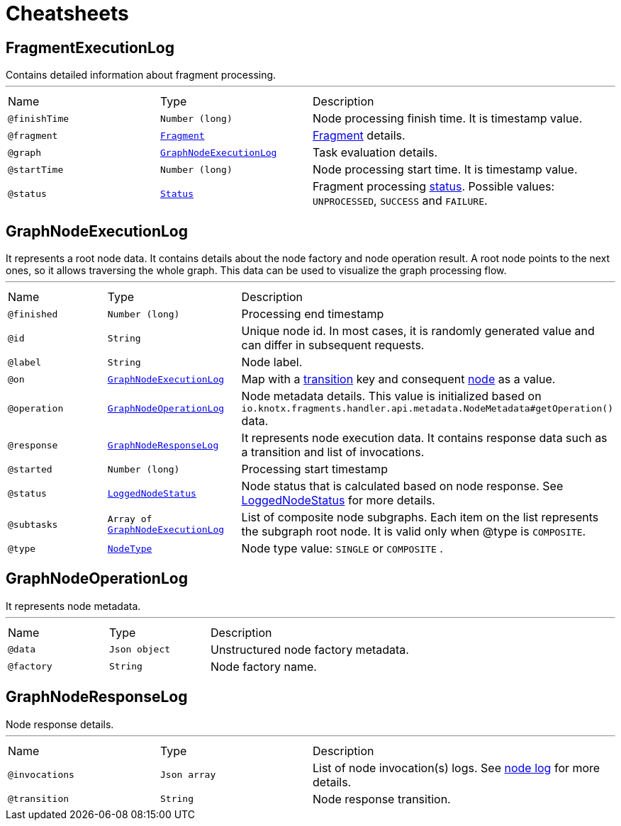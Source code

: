 = Cheatsheets

[[FragmentExecutionLog]]
== FragmentExecutionLog

++++
 Contains detailed information about fragment processing.
++++
'''

[cols=">25%,25%,50%"]
[frame="topbot"]
|===
^|Name | Type ^| Description
|[[finishTime]]`@finishTime`|`Number (long)`|+++
Node processing finish time. It is timestamp value.
+++
|[[fragment]]`@fragment`|`link:dataobjects.html#Fragment[Fragment]`|+++
<a href="https://github.com/Knotx/knotx-fragments/blob/master/api/docs/asciidoc/dataobjects.adoc#fragment">Fragment</a>
 details.
+++
|[[graph]]`@graph`|`link:dataobjects.html#GraphNodeExecutionLog[GraphNodeExecutionLog]`|+++
Task evaluation details.
+++
|[[startTime]]`@startTime`|`Number (long)`|+++
Node processing start time. It is timestamp value.
+++
|[[status]]`@status`|`link:enums.html#Status[Status]`|+++
Fragment processing <a href="https://github.com/Knotx/knotx-fragments/blob/master/engine/api/src/main/java/io/knotx/fragments/engine/api/FragmentEvent.java">status</a>.
 Possible values: <code>UNPROCESSED</code>, <code>SUCCESS</code> and <code>FAILURE</code>.
+++
|===

[[GraphNodeExecutionLog]]
== GraphNodeExecutionLog

++++
 It represents a root node data. It contains details about the node factory and node operation
 result. A root node points to the next ones, so it allows traversing the whole graph. This data
 can be used to visualize the graph processing flow.
++++
'''

[cols=">25%,25%,50%"]
[frame="topbot"]
|===
^|Name | Type ^| Description
|[[finished]]`@finished`|`Number (long)`|+++
Processing end timestamp
+++
|[[id]]`@id`|`String`|+++
Unique node id. In most cases, it is randomly generated value and can differ in subsequent
 requests.
+++
|[[label]]`@label`|`String`|+++
Node label.
+++
|[[on]]`@on`|`link:dataobjects.html#GraphNodeExecutionLog[GraphNodeExecutionLog]`|+++
Map with a <a href="https://github.com/Knotx/knotx-fragments/tree/master/engine#transition">transition</a>
 key and consequent <a href="https://github.com/Knotx/knotx-fragments/tree/master/engine#node">node</a>
 as a value.
+++
|[[operation]]`@operation`|`link:dataobjects.html#GraphNodeOperationLog[GraphNodeOperationLog]`|+++
Node metadata details. This value is initialized based on
 <code>io.knotx.fragments.handler.api.metadata.NodeMetadata#getOperation()</code> data.
+++
|[[response]]`@response`|`link:dataobjects.html#GraphNodeResponseLog[GraphNodeResponseLog]`|+++
It represents node execution data. It contains response data such as a transition and list of
 invocations.
+++
|[[started]]`@started`|`Number (long)`|+++
Processing start timestamp
+++
|[[status]]`@status`|`link:enums.html#LoggedNodeStatus[LoggedNodeStatus]`|+++
Node status that is calculated based on node response. See <a href="https://github.com/Knotx/knotx-fragments/blob/feature/html-consumer-docuemntation-update/handler/consumer/html/src/main/java/io/knotx/fragments/handler/consumer/html/model/LoggedNodeStatus.java">LoggedNodeStatus</a>
 for more details.
+++
|[[subtasks]]`@subtasks`|`Array of link:dataobjects.html#GraphNodeExecutionLog[GraphNodeExecutionLog]`|+++
List of composite node subgraphs.  Each item on the list represents the subgraph root node.  It
 is valid only when @type is <code>COMPOSITE</code>.
+++
|[[type]]`@type`|`link:enums.html#NodeType[NodeType]`|+++
Node type value: <code>SINGLE</code> or <code>COMPOSITE</code> .
+++
|===

[[GraphNodeOperationLog]]
== GraphNodeOperationLog

++++
 It represents node metadata.
++++
'''

[cols=">25%,25%,50%"]
[frame="topbot"]
|===
^|Name | Type ^| Description
|[[data]]`@data`|`Json object`|+++
Unstructured node factory metadata.
+++
|[[factory]]`@factory`|`String`|+++
Node factory name.
+++
|===

[[GraphNodeResponseLog]]
== GraphNodeResponseLog

++++
 Node response details.
++++
'''

[cols=">25%,25%,50%"]
[frame="topbot"]
|===
^|Name | Type ^| Description
|[[invocations]]`@invocations`|`Json array`|+++
List of node invocation(s) logs. See <a href="https://github.com/Knotx/knotx-fragments/tree/master/engine#node-log">node
 log</a> for more details.
+++
|[[transition]]`@transition`|`String`|+++
Node response transition.
+++
|===


